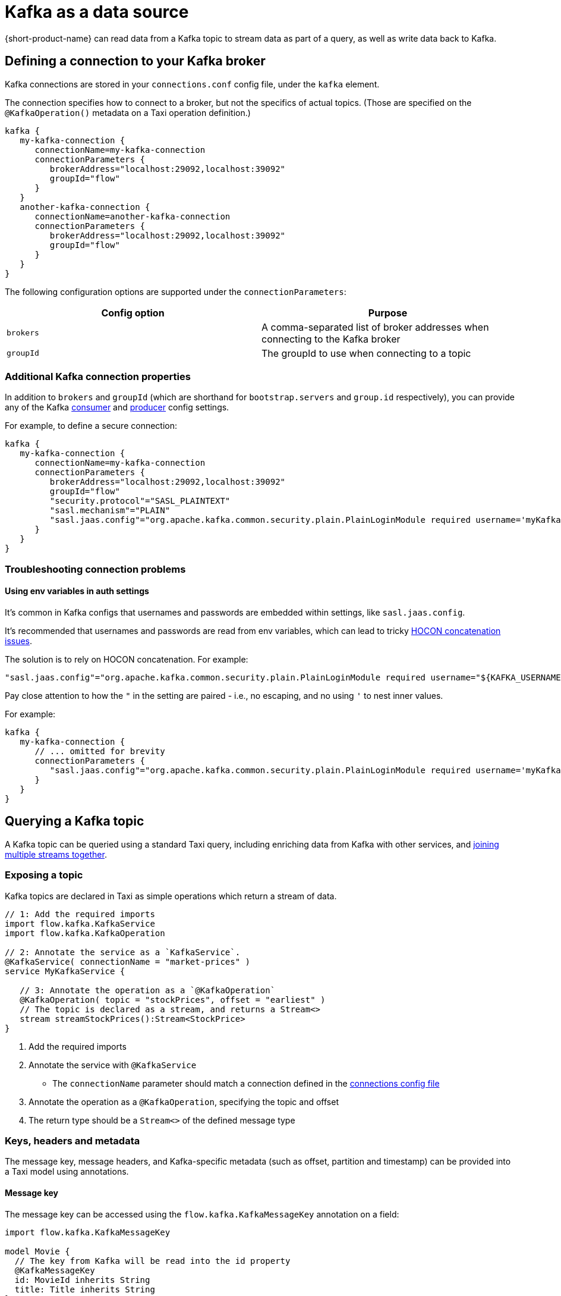 = Kafka as a data source
:description: Learn how to make a Kafka topic available for {short-product-name} to query

{short-product-name} can read data from a Kafka topic to stream data as part of a query, as well as write data
back to Kafka.

== Defining a connection to your Kafka broker

Kafka connections are stored in your `connections.conf` config file, under the `kafka` element.

The connection specifies how to connect to a broker, but not the specifics of actual topics.
(Those are specified on the `@KafkaOperation()` metadata on a Taxi operation definition.)

[,hocon]
----
kafka {
   my-kafka-connection {
      connectionName=my-kafka-connection
      connectionParameters {
         brokerAddress="localhost:29092,localhost:39092"
         groupId="flow"
      }
   }
   another-kafka-connection {
      connectionName=another-kafka-connection
      connectionParameters {
         brokerAddress="localhost:29092,localhost:39092"
         groupId="flow"
      }
   }
}
----

The following configuration options are supported under the `connectionParameters`:

|===
| Config option | Purpose

| `brokers`
| A comma-separated list of broker addresses when connecting to the Kafka broker

| `groupId`
| The groupId to use when connecting to a topic
|===

=== Additional Kafka connection properties

In addition to `brokers` and `groupId` (which are shorthand for `bootstrap.servers` and `group.id` respectively), you can provide
any of the Kafka https://docs.confluent.io/platform/current/installation/configuration/consumer-configs.html[consumer] and https://docs.confluent.io/platform/current/installation/configuration/producer-configs.html[producer] config settings.

For example, to define a secure connection:

[,hocon]
----
kafka {
   my-kafka-connection {
      connectionName=my-kafka-connection
      connectionParameters {
         brokerAddress="localhost:29092,localhost:39092"
         groupId="flow"
         "security.protocol"="SASL_PLAINTEXT"
         "sasl.mechanism"="PLAIN"
         "sasl.jaas.config"="org.apache.kafka.common.security.plain.PlainLoginModule required username='myKafkaUser' password="${KAFKA_PASSWORD}";"
      }
   }
}
----

=== Troubleshooting connection problems

==== Using env variables in auth settings

It's common in Kafka configs that usernames and passwords are embedded within settings, like `sasl.jaas.config`.

It's recommended that usernames and passwords are read from env variables, which can lead to tricky https://github.com/lightbend/config/issues/113[HOCON concatenation issues].

The solution is to rely on HOCON concatenation. For example:

[,HOCON]
----
"sasl.jaas.config"="org.apache.kafka.common.security.plain.PlainLoginModule required username="${KAFKA_USERNAME}" password="${KAFKA_PASSWORD}";"
----

Pay close attention to how the `"` in the setting are paired - i.e., no escaping, and no using `'` to nest inner values.

For example:

[,hocon]
----
kafka {
   my-kafka-connection {
      // ... omitted for brevity
      connectionParameters {
         "sasl.jaas.config"="org.apache.kafka.common.security.plain.PlainLoginModule required username='myKafkaUser' password="${KAFKA_PASSWORD}";"
      }
   }
}
----

== Querying a Kafka topic

A Kafka topic can be queried using a standard Taxi query, including enriching data
from Kafka with other services, and <<joining-multiple-streams,joining multiple streams together>>.

=== Exposing a topic

Kafka topics are declared in Taxi as simple operations which
return a stream of data.

[,taxi]
----
// 1: Add the required imports
import flow.kafka.KafkaService
import flow.kafka.KafkaOperation

// 2: Annotate the service as a `KafkaService`.
@KafkaService( connectionName = "market-prices" )
service MyKafkaService {

   // 3: Annotate the operation as a `@KafkaOperation`
   @KafkaOperation( topic = "stockPrices", offset = "earliest" )
   // The topic is declared as a stream, and returns a Stream<>
   stream streamStockPrices():Stream<StockPrice>
}
----

. Add the required imports
. Annotate the service with `@KafkaService`
 ** The `connectionName` parameter should match a connection defined in the <<defining-a-connection-to-your-kafka-broker,connections config file>>
. Annotate the operation as a `@KafkaOperation`, specifying the topic and offset
. The return type should be a `Stream<>` of the defined message type

=== Keys, headers and metadata

The message key, message headers, and Kafka-specific metadata (such as offset, partition and timestamp) can be provided
into a Taxi model using annotations.

==== Message key

The message key can be accessed using the `flow.kafka.KafkaMessageKey` annotation on a field:

[,taxi]
----
import flow.kafka.KafkaMessageKey

model Movie {
  // The key from Kafka will be read into the id property
  @KafkaMessageKey
  id: MovieId inherits String
  title: Title inherits String
}

// Rest of the kafka topic declaration continues...
@KafkaService(connectionName = "moviesConnection")
service MovieService {
  @KafkaOperation(topic = "movies", offset = "earliest")
  stream streamMovieQuery: Stream<Movie>
}
----

==== Kafka metadata

Kafka metadata (such as offset, partition and timestamp) can be accessed using the  `com.{code-product-name}.kafka.KafkaMessageMetadata`
annotation on a field.

`KafkaMessageMetadata` takes a single parameter, which is the metadata type you wish to read. Defined by the enum
type `KafkaMetadataType`, the following values are defined:

[,taxi]
----
enum KafkaMetadataType {
  Partition,
  Offset,
  Timestamp,
  TimestampType
}
----

For example:

[,taxi]
----
import flow.kafka.KafkaMessageMetadata
import flow.kafka.KafkaMetadataType

model Movie {
  @KafkaMessageMetadata(KafkaMetadataType.Offset)
  offset: Int

  @KafkaMessageMetadata(KafkaMetadataType.Timestamp)
  timestamp: Long

  @KafkaMessageMetadata(KafkaMetadataType.TimestampType)
  timestampType: String

  @KafkaMessageMetadata(KafkaMetadataType.Partition)
  partition: Int

  // Other fields continue...
  title: Title inherits String
}

// Rest of the Kafka topic declaration continues...
@KafkaService(connectionName = "moviesConnection")
service MovieService {
  @KafkaOperation(topic = "movies", offset = "earliest")
  stream streamMovieQuery: Stream<Movie>
}
----

==== Headers

Kafka supports including arbitrary message headers along with the message, which are often used
for things like correlation keys, etc.

These headers can be accessed using the `com.{code-product-name}.kafka.KafkaHeader` annotation:

[,taxi]
----
import flow.kafka.KafkaHeader

model Movie {
  @KafkaHeader("correlationId")
  correlationId: CorrelationId inherits String
  title: Title inherits String
}

// Rest of the Kafka topic declaration continues...
@KafkaService(connectionName = "moviesConnection")
service MovieService {
  @KafkaOperation(topic = "movies", offset = "earliest")
  stream streamMovieQuery: Stream<Movie>
}
----

=== Controlling deserialization

Message deserialization is defined by the model type being exposed.
By default, models are expected to be JSON.

However, this can be controlled by annotating the model with a format annotation.

Two common formats xref:protobuf.adoc[Protobuf] and xref:data-formats:avro.adoc[Avro] are supported.

=== Example queries

==== Streaming data from Kafka

[,taxi]
----
// Invokes the `streamStockPrices` stream declared above
stream { StockPrice }
----

==== Enrich data from Kafka with other data sources

Data from a Kafka topic can be projected to enrich it with data from
other sources.

Data requested that is not present on the Kafka payload is looked up
from other sources, using {short-product-name}'s standard projections.

[,taxi]
----
stream { StockPrice } as {
  ticker : StockTicker  // avaialble on the Kafka topic
  lastTradedPrice : LastTradedPrice // Looked up from another data source
}[]
----

==== Filtering Kafka streams

This examples reads all messages from the Kafka topic, but only
emits those with a stock ticker of `AAPL` on the resulting stream:

[,taxi]
----
stream { StockPrice.filterEach( ( StockTicker ) -> StockTicker == 'AAPL' ) }
----

==== Streaming from Kafka to a database

Streams from Kafka can be inserted into a database (or any other writable source, such as
xref:describing-data-sources:hazelcast.adoc#writing-data-to-hazelcast[Hazelcast] or xref:describing-data-sources:kafka.adoc[Dynamo]) using a mutating query.

As with all mutating queries, it's not
necessary for the data from Kafka to align with the format of the
data being written to the data destination.

{short-product-name} will automatically adapt the query result to the
required persistence format, which may involve projections and even
calling additional services if needed.

[,taxi]
----
// First, ensure that your data destination exposes a writeable data source
// Full config omitted for brevity
service MyDatabaseService {
   @UpsertOperation
   write operation updateStockPrices(StockPriceSnapshot):StockPriceSnapshot
}

// Then, define a streaming query.
// In this example, the data format for StockPrice coming off of Kafka
// is different from the data being written to our database (StockPriceSnapshot)
// so {short-product-name} transforms the data automatically
stream { StockPrice }
call MyDatabaseService::updateStockPrices
----

=== Joining multiple streams

It is possible to join multiple Kafka streams together.

== Writing to a Kafka topic

To make a topic writable, declare a `write operation` in a Kafka service:

[,taxi]
----
// 1: Add the required imports
import flow.kafka.KafkaService
import flow.kafka.KafkaOperation

// 2: Annotate the service as a `KafkaService`.
@KafkaService( connectionName = "market-prices" )
service MyKafkaService {

   // ...other kafka topics omitted...

   // 3: Annotate the operation as a `@KafkaOperation`
   @KafkaOperation( topic = "stockPrices", offset = "earliest" )
   // The operation is declared as a write operation
   write operation publishStockPrice(StockPrice):StockPrice
}
----

=== Examples

==== Writing a static value onto a Kafka topic

[,taxi]
----
given { stockPrice : StockPrice =
  {
    symbol : 'AAPL',
    price : 12.00203,
  }
}
call MyKafkaService::publishStockPrice
----

==== Consuming from one Kafka topic, and writing to another topic

To stream data from a Kafka topic, enrich and republish.

[,taxi]
----
@KafkaService( connectionName = "market-prices" )
service MyKafkaService {

   @KafkaOperation( topic = "stockPrices" )
   stream prices : Stream<StockPrice>

   @KafkaOperation( topic = "enrichedPrices" )
   write operation publishEnrichedPrices(EnrichedStockPrice):EnrichedStockPrice
}
----

The following query will consume from the `stockPrices` topic, and for each message,
transform to an `EnrichedStockPrice`, invoking any other services required to inject required data.

[,taxi]
----
stream { StockPrice }
// The input parameter to publishEnrichedPrices
// is a EnrichedStockPrice, so each incoming
// StockPrice message is transformed to a
// EnrichedStockPrice payload, and published onto the
// enrichedPrices topic
call MyKafkaService::publishEnrichedPrices
----

==== Building a REST API that publishes to Kafka

This is a full example, where we create an HTTP endpoint accepting a `POST` request
with a ticker symbol.

[,taxi]
----
type StockSymbol inherits String
// The inbound request sent over HTTP requesting a stock price
model StockPricePublicationRequest {
  ticker : StockSymbol
}

// The message we'll be publishing to Kafka
parameter model StockPriceUpdate {
  ticker : StockSymbol
  currentPrice : StockPrice
}

closed model CurrentStockPrice {
  price : StockPrice
}

service PriceService {
  @HttpOperation(url="http://fakeurl/prices/{symbol}", method = "GET")
  operation getCurrentPrice(@PathVariable("symbol") symbol:StockSymbol):CurrentStockPrice
}

@KafkaService( connectionName = "market-prices" )
service MyKafkaService {
   @KafkaOperation( topic = "stockPrices", offset = "earliest" )
   write operation publishStockPrice(StockPriceUpdate):StockPriceUpdate
}

@HttpOperation(path = "/api/q/publishStockPrice", method = "POST")
query MySavedQuery(@RequestBody request:StockPriceRequest) {
  given { request }
  call MyKafkaService::publishStockPrice
}
----

The above example works as follows:

* A `POST` request is sent to `/api/q/publishStockPrice` with a body of:

[,json]
----
{ "ticker" : "AAPL" }
----

* The query asks for `publishStockPrice` to be called, which means a `StockPriceUpdate` must be constructed
* To build a `StockPriceUpdate`, the `currentPrice : StockPrice` is required, which is available from the `price` field of `CurrentStockPrice` object, returned from `getCurrentPrice`
* A request to `+http://fakeurl/prices/AAPL+` is issued to discover the current stock price, returning:

[,json]
----
{ "price" : 117.34 }
----

* Finally, we have enough information to build a `StockPriceRequest`, so the message is published to Kafka:

[,json]
----
{ "ticker" : "AAPL", "currentPrice" : 117.34 }
----
